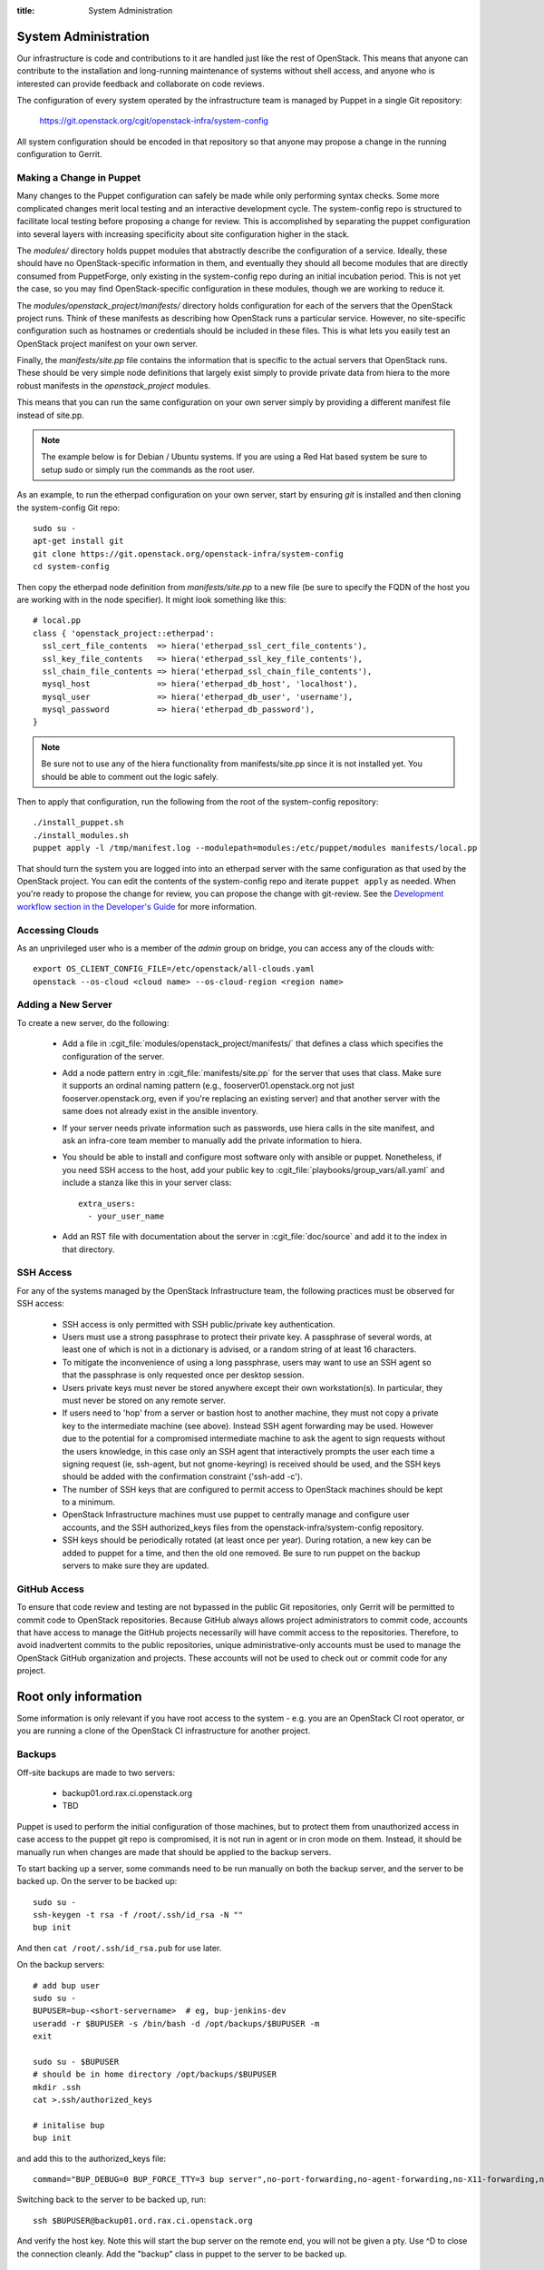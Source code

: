 :title: System Administration

.. _sysadmin:

System Administration
#####################

Our infrastructure is code and contributions to it are handled just
like the rest of OpenStack.  This means that anyone can contribute to
the installation and long-running maintenance of systems without shell
access, and anyone who is interested can provide feedback and
collaborate on code reviews.

The configuration of every system operated by the infrastructure team
is managed by Puppet in a single Git repository:

  https://git.openstack.org/cgit/openstack-infra/system-config

All system configuration should be encoded in that repository so that
anyone may propose a change in the running configuration to Gerrit.

Making a Change in Puppet
=========================

Many changes to the Puppet configuration can safely be made while only
performing syntax checks.  Some more complicated changes merit local
testing and an interactive development cycle.  The system-config repo
is structured to facilitate local testing before proposing a change
for review.  This is accomplished by separating the puppet
configuration into several layers with increasing specificity about
site configuration higher in the stack.

The `modules/` directory holds puppet modules that abstractly describe
the configuration of a service.  Ideally, these should have no
OpenStack-specific information in them, and eventually they should all
become modules that are directly consumed from PuppetForge, only
existing in the system-config repo during an initial incubation period.
This is not yet the case, so you may find OpenStack-specific
configuration in these modules, though we are working to reduce it.

The `modules/openstack_project/manifests/` directory holds
configuration for each of the servers that the OpenStack project runs.
Think of these manifests as describing how OpenStack runs a particular
service.  However, no site-specific configuration such as hostnames or
credentials should be included in these files.  This is what lets you
easily test an OpenStack project manifest on your own server.

Finally, the `manifests/site.pp` file contains the information that is
specific to the actual servers that OpenStack runs.  These should be
very simple node definitions that largely exist simply to provide
private data from hiera to the more robust manifests in the
`openstack_project` modules.

This means that you can run the same configuration on your own server
simply by providing a different manifest file instead of site.pp.

.. note::
   The example below is for Debian / Ubuntu systems.  If you are using a
   Red Hat based system be sure to setup sudo or simply run the commands as
   the root user.

As an example, to run the etherpad configuration on your own server,
start by ensuring `git` is installed and then cloning the system-config
Git repo::

  sudo su -
  apt-get install git
  git clone https://git.openstack.org/openstack-infra/system-config
  cd system-config

Then copy the etherpad node definition from `manifests/site.pp` to a new
file (be sure to specify the FQDN of the host you are working with in
the node specifier).  It might look something like this::

  # local.pp
  class { 'openstack_project::etherpad':
    ssl_cert_file_contents  => hiera('etherpad_ssl_cert_file_contents'),
    ssl_key_file_contents   => hiera('etherpad_ssl_key_file_contents'),
    ssl_chain_file_contents => hiera('etherpad_ssl_chain_file_contents'),
    mysql_host              => hiera('etherpad_db_host', 'localhost'),
    mysql_user              => hiera('etherpad_db_user', 'username'),
    mysql_password          => hiera('etherpad_db_password'),
  }

.. note::
   Be sure not to use any of the hiera functionality from manifests/site.pp
   since it is not installed yet. You should be able to comment out the logic
   safely.

Then to apply that configuration, run the following from the root of the
system-config repository::

  ./install_puppet.sh
  ./install_modules.sh
  puppet apply -l /tmp/manifest.log --modulepath=modules:/etc/puppet/modules manifests/local.pp

That should turn the system you are logged into into an etherpad
server with the same configuration as that used by the OpenStack
project. You can edit the contents of the system-config repo and
iterate ``puppet apply`` as needed. When you're ready to propose the
change for review, you can propose the change with git-review. See the
`Development workflow section in the Developer's Guide
<http://docs.openstack.org/infra/manual/developers.html#development-workflow>`_
for more information.

Accessing Clouds
================

As an unprivileged user who is a member of the `admin` group on
bridge, you can access any of the clouds with::

  export OS_CLIENT_CONFIG_FILE=/etc/openstack/all-clouds.yaml
  openstack --os-cloud <cloud name> --os-cloud-region <region name>

Adding a New Server
===================

To create a new server, do the following:

 * Add a file in :cgit_file:`modules/openstack_project/manifests/` that defines a
   class which specifies the configuration of the server.

 * Add a node pattern entry in :cgit_file:`manifests/site.pp` for the server
   that uses that class. Make sure it supports an ordinal naming pattern
   (e.g., fooserver01.openstack.org not just fooserver.openstack.org, even
   if you're replacing an existing server) and that another server with the
   same does not already exist in the ansible inventory.

 * If your server needs private information such as passwords, use
   hiera calls in the site manifest, and ask an infra-core team member
   to manually add the private information to hiera.

 * You should be able to install and configure most software only with
   ansible or puppet.  Nonetheless, if you need SSH access to the host,
   add your public key to :cgit_file:`playbooks/group_vars/all.yaml` and
   include a stanza like this in your server class::

     extra_users:
       - your_user_name

 * Add an RST file with documentation about the server in :cgit_file:`doc/source`
   and add it to the index in that directory.

SSH Access
==========

For any of the systems managed by the OpenStack Infrastructure team, the
following practices must be observed for SSH access:

 * SSH access is only permitted with SSH public/private key
   authentication.
 * Users must use a strong passphrase to protect their private key.  A
   passphrase of several words, at least one of which is not in a
   dictionary is advised, or a random string of at least 16
   characters.
 * To mitigate the inconvenience of using a long passphrase, users may
   want to use an SSH agent so that the passphrase is only requested
   once per desktop session.
 * Users private keys must never be stored anywhere except their own
   workstation(s).  In particular, they must never be stored on any
   remote server.
 * If users need to 'hop' from a server or bastion host to another
   machine, they must not copy a private key to the intermediate
   machine (see above).  Instead SSH agent forwarding may be used.
   However due to the potential for a compromised intermediate machine
   to ask the agent to sign requests without the users knowledge, in
   this case only an SSH agent that interactively prompts the user
   each time a signing request (ie, ssh-agent, but not gnome-keyring)
   is received should be used, and the SSH keys should be added with
   the confirmation constraint ('ssh-add -c').
 * The number of SSH keys that are configured to permit access to
   OpenStack machines should be kept to a minimum.
 * OpenStack Infrastructure machines must use puppet to centrally manage and
   configure user accounts, and the SSH authorized_keys files from the
   openstack-infra/system-config repository.
 * SSH keys should be periodically rotated (at least once per year).
   During rotation, a new key can be added to puppet for a time, and
   then the old one removed.  Be sure to run puppet on the backup
   servers to make sure they are updated.


GitHub Access
=============

To ensure that code review and testing are not bypassed in the public
Git repositories, only Gerrit will be permitted to commit code to
OpenStack repositories.  Because GitHub always allows project
administrators to commit code, accounts that have access to manage the
GitHub projects necessarily will have commit access to the
repositories.  Therefore, to avoid inadvertent commits to the public
repositories, unique administrative-only accounts must be used to
manage the OpenStack GitHub organization and projects.  These accounts
will not be used to check out or commit code for any project.

Root only information
#####################

Some information is only relevant if you have root access to the system - e.g.
you are an OpenStack CI root operator, or you are running a clone of the
OpenStack CI infrastructure for another project.

Backups
=======

Off-site backups are made to two servers:

 * backup01.ord.rax.ci.openstack.org
 * TBD

Puppet is used to perform the initial configuration of those machines,
but to protect them from unauthorized access in case access to the
puppet git repo is compromised, it is not run in agent or in cron mode
on them.  Instead, it should be manually run when changes are made
that should be applied to the backup servers.

To start backing up a server, some commands need to be run manually on
both the backup server, and the server to be backed up.  On the server
to be backed up::

  sudo su -
  ssh-keygen -t rsa -f /root/.ssh/id_rsa -N ""
  bup init

And then ``cat /root/.ssh/id_rsa.pub`` for use later.

On the backup servers::

  # add bup user
  sudo su -
  BUPUSER=bup-<short-servername>  # eg, bup-jenkins-dev
  useradd -r $BUPUSER -s /bin/bash -d /opt/backups/$BUPUSER -m
  exit

  sudo su - $BUPUSER
  # should be in home directory /opt/backups/$BUPUSER
  mkdir .ssh
  cat >.ssh/authorized_keys

  # initalise bup
  bup init

and add this to the authorized_keys file::

  command="BUP_DEBUG=0 BUP_FORCE_TTY=3 bup server",no-port-forwarding,no-agent-forwarding,no-X11-forwarding,no-pty <ssh key from earlier>

Switching back to the server to be backed up, run::

  ssh $BUPUSER@backup01.ord.rax.ci.openstack.org

And verify the host key.  Note this will start the bup server on the
remote end, you will not be given a pty. Use ^D to close the connection
cleanly.  Add the "backup" class in puppet to the server
to be backed up.

Restore from Backup
-------------------

On the server that needs items restored from backup become root, start a
screen session as restoring can take a while, and create a working
directory to restore the backups into. This allows us to be selective in
how we restore content from backups::

  sudo su -
  screen
  mkdir /root/backup-restore-$DATE
  cd /root/backup-restore-$DATE

At this point we can join the tar that was split by the backup cron::

  bup join -r bup-<short-servername>@backup01.ord.rax.ci.openstack.org: root > backup.tar

At this point you may need to wait a while. These backups are stored on
servers geographically distant from our normal servers resulting in less
network throughput between servers than we are used to.

Once the ``bup join`` is complete you will have a tar archive of that
backup. It may be useful to list the files in the backup
``tar -tf backup.tar`` to get an idea of what things are available. At
this point you will probably either want to extract the entire backup::

  tar -xvf backup.tar
  ls -al

Or selectively extract files::

  # path/to/file needs to match the output given by tar -t
  tar -xvf backup.tar path/to/file

Note if you created your working directory in a path that is not
excluded by bup you will want to remove that directory when your work is
done. /root/backup-restore-* is excluded so the path above is safe.

.. _force-merging-a-change:

Force-Merging a Change
======================

Occasionally it is necessary to bypass the CI system and merge a
change directly.  Usually, this is only required if we have a hole in
our testing of the CI or related systems themselves and have merged a
change which causes them to be unable to operate normally and
therefore unable to merge a reversion of the problematic change.  In
these cases, use the following procedure to force-merge a change.

* Add yourself to the *Project Bootstrappers* group in Gerrit.

* Navigate to the change which needs to be merged and reload the page.

* Remove any -2 votes on the change.

* Add +2 Code-Review, and +1 Workflow votes if necessary, then add +2
  Verified. Also leave a review comment briefly explaining why this
  was necessary, and make sure to mention it in the #openstack-infra
  IRC channel (ideally as a #status log entry for the benefit of
  those not paying close attention to scrollback).

* At this point, a *Submit* Button should appear, click it.  The
  change should now be merged.

* Remove yourself from *Project Bootstrappers*

This procedure is the safest way to force-merge a change, ensuring
that all of the normal steps that Gerrit performs on repos still
happen.

Launching New Servers
=====================

New servers are launched using the ``launch/launch-node.py`` tool from the git
repository ``https://git.openstack.org/openstack-infra/system-config``. This
tool is run from a checkout on the bridge - please see :cgit_file:`launch/README`
for detailed instructions.

.. _disable-enable-puppet:

Disable/Enable Puppet
=====================

You should normally not make manual changes to servers, but instead,
make changes through puppet.  However, under some circumstances, you
may need to temporarily make a manual change to a puppet-managed
resource on a server.

OpenStack Infra uses a non-trivial combination of Dynamic and Static
Inventory in Ansible to control execution of puppet. A full understanding
of the concepts in
`Ansible Inventory Introduction
<http://docs.ansible.com/ansible/intro_inventory.html>`_
and
`Ansible Dynamic Inventory
<http://docs.ansible.com/ansible/intro_dynamic_inventory.html>`_
is essential for being able to make informed decisions about actions
to take.

In the case of needing to disable the running of puppet on a node, it's a
simple matter of adding an entry to the ansible inventory "disabled" group
in :cgit_file:`inventory/groups.yaml`. The
disabled entry is an input to `ansible --list-hosts` so you can check your
entry simply by running it with `ansible $hostlist --list-hosts` as root
on the bridge host and ensuring that the list of hosts returned is as
expected. Globs, group names and server UUIDs should all be acceptable input.

If you need to disable a host immediately without waiting for a patch to land
to `system-config`, there is a file on the bridge host,
`/etc/ansible/hosts/emergency` that can be edited directly.

`/etc/ansible/hosts/emergency` is a file that should normally be empty, but
the contents are not managed by puppet. It's purpose is to allow for disabling
puppet at times when landing a change to the puppet repo would be either
unreasonable or impossible.

There are two sections in the emergency file, `disabled` and
`disabled:children`. To disable a single host, put it in `disabled`. If you
want to disable a group of hosts, put it in `disabled:children`. Any hosts we
have that have more than one host with the same name (such as in the case of
being in the midst of a migration) will show up as a group with the name of
the hostname and the individual servers will be listed by UUID.

Disabling puppet via ansible inventory does not disable puppet from being
able to be run directly on the host, it merely prevents ansible from
attempting to run it. If you choose to run puppet manually on a host, take care
to ensure that it has not been disabled at the bridge level first.

Examples
--------

To disable an OpenStack instance called `amazing.openstack.org` temporarily
without landing a puppet change, ensure the following is in
`/etc/ansible/hosts/emergency`

::

  [disabled]
  amazing.openstack.org

To disable one of the OpenStack instances called `git.openstack.org`
temporarily without landing a puppet change but leaving the other running,
find its UUID via OpenStack tools and ensure it's in the emergency file.

::

  [disabled]
  811c5197-dba7-4d3a-a3f6-68ca5328b9a7

To disable a group of hosts in the emergency file, such as all of the pypi
hosts.

::

  [disabled:children]
  pypi

To disable a staticly defined host that is not an OpenStack host, such as
the Infra cloud controller hosts, update the ``disabled`` entry in
groups.yaml with something like:

::

  disabled: inventory_hostname == 'controller.useast.openstack.org'

.. _cinder:

Cinder Volume Management
========================

Adding a New Device
-------------------

If the main volume group doesn't have enough space for what you want
to do, this is how you can add a new volume.

Log into bridge.openstack.org and run::

  export OS_CLOUD=openstackci-rax
  export OS_REGION_NAME=DFW

  openstack server list
  openstack volume list

Change the variables to use a different environment. ORD for example::

  export OS_CLOUD=openstackci-rax
  export OS_REGION_NAME=ORD

* Add a new 1024G cinder volume (substitute the hostname and the next number
  in series for NN)::

    openstack volume create --size 1024 "$HOSTNAME.ord.openstack.org/mainNN"
    openstack server add volume "HOSTNAME.openstack.org" "HOSTNAME.openstack.org/mainNN"

* or to add a 100G SSD volume::

    openstack volume create --type SSD --size 100 "HOSTNAME.openstack.org/mainNN"
    openstack server add volume "HOSTNAME.openstack.org" "HOSTNAME.openstack.org/mainNN"

* Then, on the host, create the partition table::

    DEVICE=/dev/xvdX
    sudo parted $DEVICE mklabel msdos mkpart primary 0% 100% set 1 lvm on
    sudo pvcreate ${DEVICE}1

* It should show up in pvs::

    $ sudo pvs
      PV         VG   Fmt  Attr PSize    PFree
      /dev/xvdX1      lvm2 a-   1024.00g 1024.00g

* Add it to the main volume group::

    sudo vgextend main ${DEVICE}1

* However, if the volume group does not exist yet, you can create it::

    sudo vgcreate main ${DEVICE}1

Creating a New Logical Volume
-----------------------------

Make sure there is enough space in the volume group::

  $ sudo vgs
    VG   #PV #LV #SN Attr   VSize VFree
    main   4   2   0 wz--n- 2.00t 347.98g

If not, see `Adding a New Device`_.

Create the new logical volume and initialize the filesystem::

  NAME=newvolumename
  sudo lvcreate -L1500GB -n $NAME main

  sudo mkfs.ext4 -m 0 -j -L $NAME /dev/main/$NAME
  sudo tune2fs -i 0 -c 0 /dev/main/$NAME

Be sure to add it to ``/etc/fstab``.

Expanding an Existing Logical Volume
------------------------------------

Make sure there is enough space in the volume group::

  $ sudo vgs
    VG   #PV #LV #SN Attr   VSize VFree
    main   4   2   0 wz--n- 2.00t 347.98g

If not, see `Adding a New Device`_.

The following example increases the size of a volume by 100G::

  NAME=volumename
  sudo lvextend -L+100G /dev/main/$NAME
  sudo resize2fs /dev/main/$NAME

The following example increases the size of a volume to the maximum allowable::

  NAME=volumename
  sudo lvextend -l +100%FREE /dev/main/$NAME
  sudo resize2fs /dev/main/$NAME

Replace an Existing Device
--------------------------

We generally need to do this if our cloud provider is planning maintenance to a
volume. We usually get a few days heads up on maintenance window, so depending
on the size of the volume, it may take some time to replace.

First thing to do is add the replacement device to the server, see
`Adding a New Device`_. Be sure the replacement volume is the same type / size
as the existing.

If the step above were followed, you should see something like::

  $ sudo pvs
    PV         VG   Fmt  Attr PSize  PFree 
    /dev/xvdb1 main lvm2 a--  50.00g     0 
    /dev/xvdc1 main lvm2 a--  50.00g 50.00g

Be sure both devices are in the same VG (volume group), if not you did not
properly extend the device.

.. note::
   Be sure to use a screen session for the following step!

Next is to move the data from once device to another::

  $ sudo pvmove /dev/xvdb1 /dev/xvdc1
    /dev/xvdb1: Moved: 0.0%
    /dev/xvdb1: Moved: 1.8%
    ...
    ...
    /dev/xvdb1: Moved: 99.4%
    /dev/xvdb1: Moved: 100.0%

Confirm all the data was moved, and the original device is empty (PFree)::

  $ sudo pvs
    PV         VG   Fmt  Attr PSize  PFree 
    /dev/xvdb1 main lvm2 a--  50.00g 50.00g
    /dev/xvdc1 main lvm2 a--  50.00g     0 

And remove the device from the main volume group::

  $ sudo vgreduce main /dev/xvdb1
    Removed "/dev/xvdb1" from volume group "main"

To be safe, we can also wipe the label from LVM::

  $ sudo pvremove /dev/xvdb1
    Labels on physical volume "/dev/xvdb1" successfully wiped

Leaving us with just a single device::

  $ sudo pvs
    PV         VG   Fmt  Attr PSize  PFree
    /dev/xvdc1 main lvm2 a--  50.00g    0 

At this time, you are able to remove the original volume from openstack if
no longer needed.

Email
=====

There is a shared email account used for Infrastructure related mail
(account sign-ups, support tickets, etc).  Root admins should ensure
they have access to this account; access credentials are available
from any existing member.
